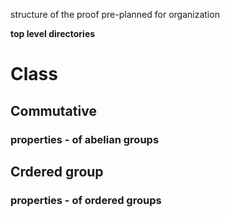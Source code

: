 
structure of the proof pre-planned for organization

*top level directories*

* Class
** Commutative
*** properties - of abelian groups
** Crdered group
*** properties - of ordered groups
